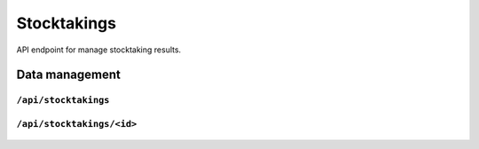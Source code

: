 .. StoreKeeper documentation

Stocktakings
============

API endpoint for manage stocktaking results.

Data management
---------------

``/api/stocktakings``
^^^^^^^^^^^^^^^^^^^^^
  .. autoflask:: app.server:app
     :endpoints: stocktaking_list

``/api/stocktakings/<id>``
^^^^^^^^^^^^^^^^^^^^^^^^^^
  .. autoflask:: app.server:app
     :endpoints: stocktaking

